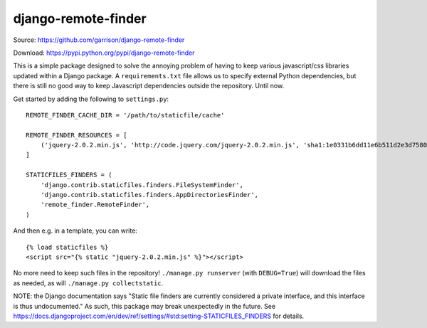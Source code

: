 django-remote-finder
====================

Source: https://github.com/garrison/django-remote-finder

Download: https://pypi.python.org/pypi/django-remote-finder

This is a simple package designed to solve the annoying problem of
having to keep various javascript/css libraries updated within a
Django package.  A ``requirements.txt`` file allows us to specify
external Python dependencies, but there is still no good way to keep
Javascript dependencies outside the repository.  Until now.

Get started by adding the following to ``settings.py``::

    REMOTE_FINDER_CACHE_DIR = '/path/to/staticfile/cache'

    REMOTE_FINDER_RESOURCES = [
        ('jquery-2.0.2.min.js', 'http://code.jquery.com/jquery-2.0.2.min.js', 'sha1:1e0331b6dd11e6b511d2e3d75805f5ccdb3b83df'),
    ]

    STATICFILES_FINDERS = (
        'django.contrib.staticfiles.finders.FileSystemFinder',
        'django.contrib.staticfiles.finders.AppDirectoriesFinder',
        'remote_finder.RemoteFinder',
    )

And then e.g. in a template, you can write::

    {% load staticfiles %}
    <script src="{% static "jquery-2.0.2.min.js" %}"></script>

No more need to keep such files in the repository!  ``./manage.py
runserver`` (with ``DEBUG=True``) will download the files as needed, as
will ``./manage.py collectstatic``.

NOTE: the Django documentation says "Static file finders are currently
considered a private interface, and this interface is thus
undocumented."  As such, this package may break unexpectedly in the
future.  See
https://docs.djangoproject.com/en/dev/ref/settings/#std:setting-STATICFILES_FINDERS
for details.

